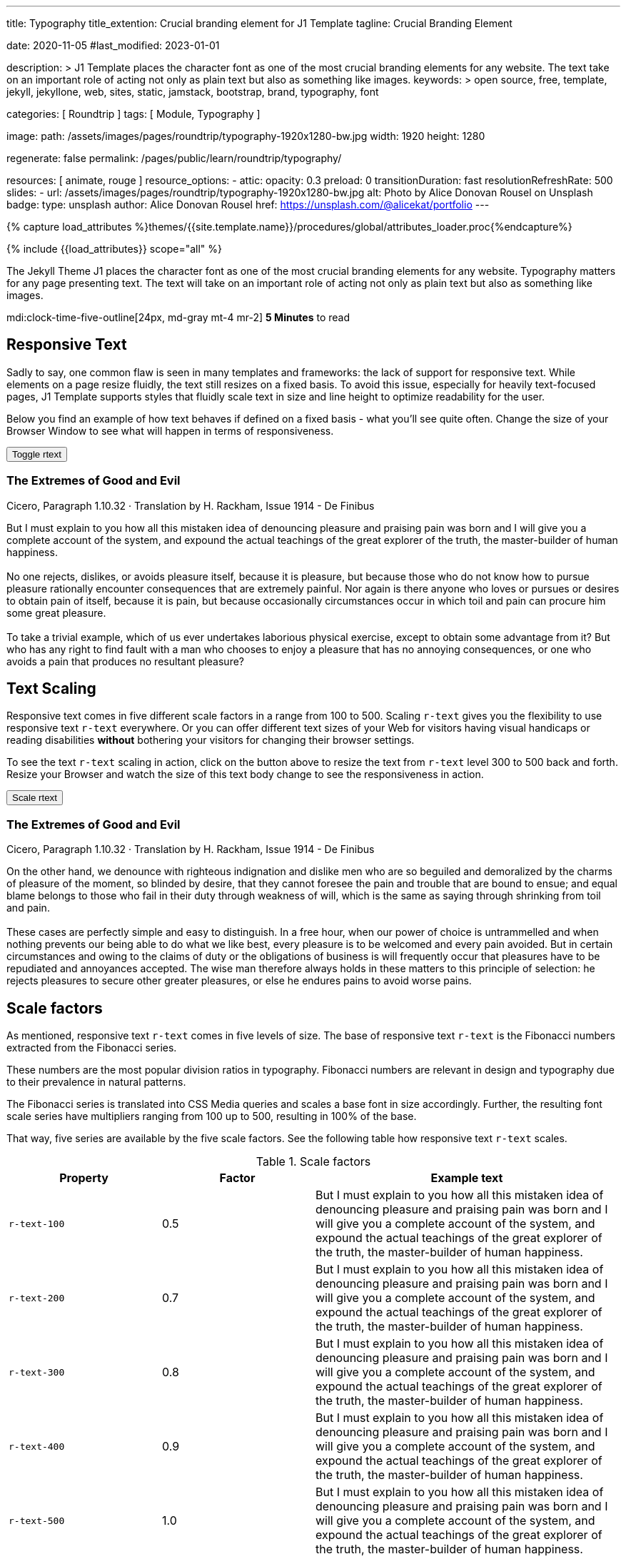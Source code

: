 ---
title:                                  Typography
title_extention:                        Crucial branding element for J1 Template
tagline:                                Crucial Branding Element

date:                                   2020-11-05
#last_modified:                         2023-01-01

description: >
                                        J1 Template places the character font as one of the
                                        most crucial branding elements for any website. The
                                        text take on an important role of acting not only as
                                        plain text but also as something like images.
keywords: >
                                        open source, free, template, jekyll, jekyllone, web,
                                        sites, static, jamstack, bootstrap,
                                        brand, typography, font

categories:                             [ Roundtrip ]
tags:                                   [ Module, Typography ]

image:
  path:                                 /assets/images/pages/roundtrip/typography-1920x1280-bw.jpg
  width:                                1920
  height:                               1280

regenerate:                             false
permalink:                              /pages/public/learn/roundtrip/typography/

resources:                              [ animate, rouge ]
resource_options:
  - attic:
      opacity:                          0.3
      preload:                          0
      transitionDuration:               fast
      resolutionRefreshRate:            500
      slides:
        - url:                          /assets/images/pages/roundtrip/typography-1920x1280-bw.jpg
          alt:                          Photo by Alice Donovan Rousel on Unsplash
          badge:
            type:                       unsplash
            author:                     Alice Donovan Rousel
            href:                       https://unsplash.com/@alicekat/portfolio
---

// Page Initializer
// =============================================================================
// Enable the Liquid Preprocessor
:page-liquid:

// Set (local) page attributes here
// -----------------------------------------------------------------------------
// :page--attr:                         <attr-value>
:images-dir:                            {imagesdir}/pages/roundtrip/100_present_images

//  Load Liquid procedures
// -----------------------------------------------------------------------------
{% capture load_attributes %}themes/{{site.template.name}}/procedures/global/attributes_loader.proc{%endcapture%}

// Load page attributes
// -----------------------------------------------------------------------------
{% include {{load_attributes}} scope="all" %}


// Page content
// ~~~~~~~~~~~~~~~~~~~~~~~~~~~~~~~~~~~~~~~~~~~~~~~~~~~~~~~~~~~~~~~~~~~~~~~~~~~~~
[role="dropcap"]
The Jekyll Theme J1 places the character font as one of the most crucial
branding elements for any website. Typography matters for any page
presenting text. The text will take on an important role of acting not
only as plain text but also as something like images.

mdi:clock-time-five-outline[24px, md-gray mt-4 mr-2]
*5 Minutes* to read

// Include sub-documents (if any)
// -----------------------------------------------------------------------------
[role="mt-5"]
== Responsive Text

Sadly to say, one common flaw is seen in many templates and frameworks:
the lack of support for responsive text. While elements on a page resize
fluidly, the text still resizes on a fixed basis. To avoid this issue,
especially for heavily text-focused pages, J1 Template supports styles that
fluidly scale text in size and line height to optimize readability for the
user.

Below you find an example of how text behaves if defined on a fixed basis -
what you'll see quite often. Change the size of your Browser Window to see
what will happen in terms of responsiveness.

++++
<div>
  <button type="button" name="toggle-r-text" class="btn btn-primary btn-flex mt-3 mb-3">
    <i class="toggle-button mdi mdi-toggle-switch-off mdi-lg mdi-md-bg-primary-50 mr-1"></i>
    Toggle rtext
  </button>
  <div class="speak2me-ignore mb-4">
    <div class="content">
      <!-- jadams, 2020-11-15: adjusted heading levels (Google optimisation) -->
      <h3 class="notoc">The Extremes of Good and Evil</h3>
      <p class="small notoc text-gray mb-3">Cicero, Paragraph 1.10.32 · Translation by H. Rackham, Issue 1914 - De Finibus</p>
      <p class="toggle-description no-r-text">
        But I must explain to you how all this mistaken idea of denouncing
        pleasure and praising pain was born and I will give you a complete
        account of the system, and expound the actual teachings of the great
        explorer of the truth, the master-builder of human happiness.
        <br/><br/>
        No one rejects, dislikes, or avoids pleasure itself, because it is
        pleasure, but because those who do not know how to pursue pleasure
        rationally encounter consequences that are extremely painful. Nor
        again is there anyone who loves or pursues or desires to obtain pain
        of itself, because it is pain, but because occasionally circumstances
        occur in which toil and pain can procure him some great pleasure.
        <br/><br/>
        To take a trivial example, which of us ever undertakes laborious
        physical exercise, except to obtain some advantage from it? But who
        has any right to find fault with a man who chooses to enjoy a pleasure
        that has no annoying consequences, or one who avoids a pain that
        produces no resultant pleasure?
      </p>
    </div>
  </div>
</div>

<script>
  $('button[name="toggle-r-text"]').on('click', function (e) {
    $('p.toggle-description').toggleClass('no-r-text r-text-300');
    $('.toggle-button').toggleClass('mdi-toggle-switch-off mdi-toggle-switch');
  });
</script>
++++


[role="mt-5"]
== Text Scaling

Responsive text comes in five different scale factors in a range from 100
to 500. Scaling `r-text` gives you the flexibility to use responsive text
`r-text` everywhere. Or you can offer different text sizes of your Web for
visitors having visual handicaps or reading disabilities *without* bothering
your visitors for changing their browser settings.

To see the text `r-text` scaling in action, click on the button above to
resize the text from `r-text` level 300 to 500 back and forth. Resize your
Browser and watch the size of this text body change to see the responsiveness
in action.

++++
<div>
  <button type="button" name="scale-r-text" class="btn btn-primary btn-flex mt-3 mb-3">
    <i class="scale-button mdi mdi-arrow-up mdi-lg mdi-md-bg-primary-50 mr-1"></i>
    Scale rtext
  </button>
  <div class="speak2me-ignore mb-4">
    <div class="content">
      <!-- jadams, 2020-11-15: adjusted heading levels (Google optimisation) -->
      <h3 class="notoc">The Extremes of Good and Evil</h3>
      <p class="small notoc text-gray mb-3">Cicero, Paragraph 1.10.32 · Translation by H. Rackham, Issue 1914 - De Finibus</p>
      <p class="scale-description r-text-300">
        On the other hand, we denounce with righteous indignation and dislike men who
        are so beguiled and demoralized by the charms of pleasure of the moment, so
        blinded by desire, that they cannot foresee the pain and trouble that are
        bound to ensue; and equal blame belongs to those who fail in their duty through
        weakness of will, which is the same as saying through shrinking from toil and pain.
        <br/><br/>
        These cases are perfectly simple and easy to distinguish. In a free hour, when
        our power of choice is untrammelled and when nothing prevents our being able to
        do what we like best, every pleasure is to be welcomed and every pain avoided.
        But in certain circumstances and owing to the claims of duty or the obligations
        of business is will frequently occur that pleasures have to be repudiated and
        annoyances accepted. The wise man therefore always holds in these matters to
        this principle of selection: he rejects pleasures to secure other greater
        pleasures, or else he endures pains to avoid worse pains.
      </p>
    </div>
  </div>
</div>

<script>
  $('button[name="scale-r-text"]').on('click', function (e) {
    $('p.scale-description').toggleClass('r-text-300 r-text-500');
    $('.scale-button').toggleClass('mdi-arrow-up mdi-arrow-down');
  });
</script>
++++


[role="mt-5"]
== Scale factors

As mentioned, responsive text `r-text` comes in five levels of size. The
base of responsive text `r-text` is the Fibonacci numbers extracted from
the Fibonacci series.

These numbers are the most popular division ratios in typography. Fibonacci
numbers are relevant in design and typography due to their prevalence in
natural patterns.

The Fibonacci series is translated into CSS Media queries and scales a base
font in size accordingly. Further, the resulting font scale series have
multipliers ranging from 100 up to 500, resulting in 100% of the base.

That way, five series are available by the five scale factors. See the
following table how responsive text `r-text` scales.

.Scale factors
[cols="3a,3a,6a", options="header", width="100%", role="table-responsive mt-4"]
|===
|Property |Factor |Example text

|`r-text-100`
|0.5
|
[role="r-text-100"]
But I must explain to you how all this mistaken idea of denouncing
pleasure and praising pain was born and I will give you a complete
account of the system, and expound the actual teachings of the great
explorer of the truth, the master-builder of human happiness.

|`r-text-200`
|0.7
|
[role="r-text-200"]
But I must explain to you how all this mistaken idea of denouncing
pleasure and praising pain was born and I will give you a complete
account of the system, and expound the actual teachings of the great
explorer of the truth, the master-builder of human happiness.

|`r-text-300`
|0.8
|
[role="r-text-300"]
But I must explain to you how all this mistaken idea of denouncing
pleasure and praising pain was born and I will give you a complete
account of the system, and expound the actual teachings of the great
explorer of the truth, the master-builder of human happiness.

|`r-text-400`
|0.9
|
[role="r-text-400"]
But I must explain to you how all this mistaken idea of denouncing
pleasure and praising pain was born and I will give you a complete
account of the system, and expound the actual teachings of the great
explorer of the truth, the master-builder of human happiness.

|`r-text-500`
|1.0
|
[role="r-text-500"]
But I must explain to you how all this mistaken idea of denouncing
pleasure and praising pain was born and I will give you a complete
account of the system, and expound the actual teachings of the great
explorer of the truth, the master-builder of human happiness.

|===


[role="mt-5"]
== What next

Have you enjoyed playing with the text? I hope so. But even more, the template
J1 can do for your web pages. With the examples on the following page, find how
icons support the meaning of what was grouped as text.

J1 Template supports popular icons font sets out-of-the-box. The icon sets MDI
and FA are very good in design and have a rich set of different icon elements
for many categories used for the Web.

With J1 Template, the following icons font sets are available out-of-the-box
like:

* Material Design Icons (MDI)
* FontAwesome Icons V5 (FA)
* Iconify Icon Sets

[role="mb-7"]
Would you like to learn more about using icons? The next example page focus
on what's possible using link:{url-roundtrip--icon-fonts}[Icon Fonts, {browser-window--new}]
on your pages.
